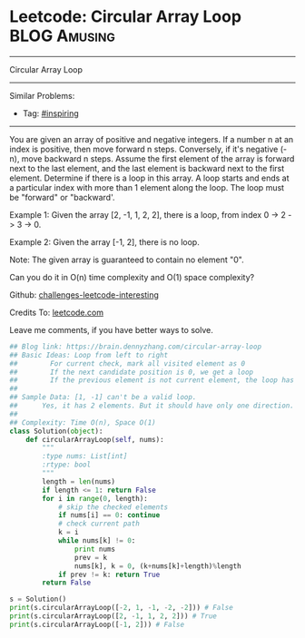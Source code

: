 * Leetcode: Circular Array Loop                                              :BLOG:Amusing:
#+STARTUP: showeverything
#+OPTIONS: toc:nil \n:t ^:nil creator:nil d:nil
:PROPERTIES:
:type:     inspiring, game
:END:
---------------------------------------------------------------------
Circular Array Loop
---------------------------------------------------------------------
Similar Problems:
- Tag: [[https://brain.dennyzhang.com/tag/inspiring][#inspiring]]
---------------------------------------------------------------------
You are given an array of positive and negative integers. If a number n at an index is positive, then move forward n steps. Conversely, if it's negative (-n), move backward n steps. Assume the first element of the array is forward next to the last element, and the last element is backward next to the first element. Determine if there is a loop in this array. A loop starts and ends at a particular index with more than 1 element along the loop. The loop must be "forward" or "backward'.

Example 1: Given the array [2, -1, 1, 2, 2], there is a loop, from index 0 -> 2 -> 3 -> 0.

Example 2: Given the array [-1, 2], there is no loop.

Note: The given array is guaranteed to contain no element "0".

Can you do it in O(n) time complexity and O(1) space complexity?

Github: [[url-external:https://github.com/DennyZhang/challenges-leetcode-interesting/tree/master/circular-array-loop][challenges-leetcode-interesting]]

Credits To: [[url-external:https://leetcode.com/problems/circular-array-loop/description/][leetcode.com]]

Leave me comments, if you have better ways to solve.

#+BEGIN_SRC python
## Blog link: https://brain.dennyzhang.com/circular-array-loop
## Basic Ideas: Loop from left to right
##        For current check, mark all visited element as 0
##        If the next candidate position is 0, we get a loop
##        If the previous element is not current element, the loop has more than 1 element.
##
## Sample Data: [1, -1] can't be a valid loop. 
##      Yes, it has 2 elements. But it should have only one direction. "forward" or "backward"
##
## Complexity: Time O(n), Space O(1)
class Solution(object):
    def circularArrayLoop(self, nums):
        """
        :type nums: List[int]
        :rtype: bool
        """
        length = len(nums)
        if length <= 1: return False
        for i in range(0, length):
            # skip the checked elements
            if nums[i] == 0: continue
            # check current path
            k = i
            while nums[k] != 0:
                print nums
                prev = k
                nums[k], k = 0, (k+nums[k]+length)%length
            if prev != k: return True
        return False

s = Solution()
print(s.circularArrayLoop([-2, 1, -1, -2, -2])) # False
print(s.circularArrayLoop([2, -1, 1, 2, 2])) # True
print(s.circularArrayLoop([-1, 2])) # False
#+END_SRC
